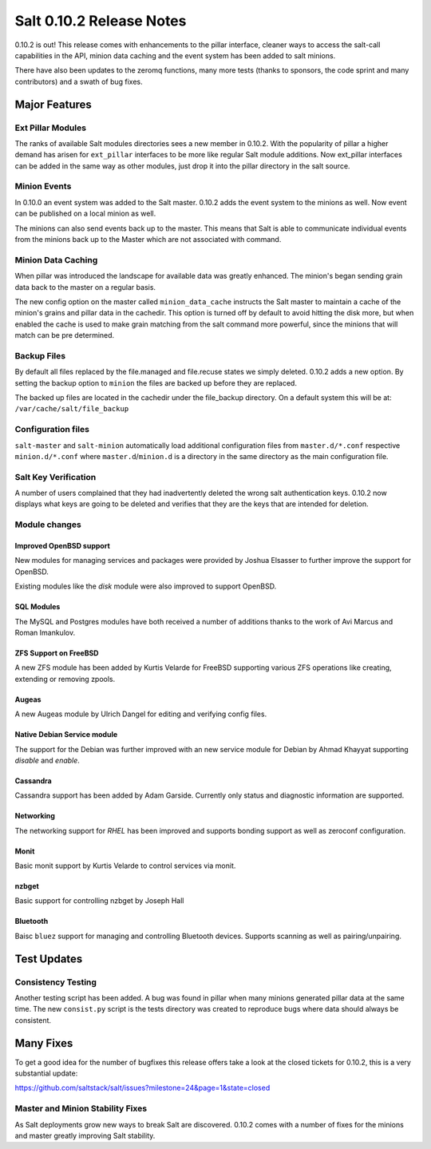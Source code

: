 =========================
Salt 0.10.2 Release Notes
=========================

0.10.2 is out! This release comes with enhancements to the pillar interface,
cleaner ways to access the salt-call capabilities in the API, minion data
caching and the event system has been added to salt minions.

There have also been updates to the zeromq functions, many more tests
(thanks to sponsors, the code sprint and many contributors) and a swath
of bug fixes.

Major Features
==============

Ext Pillar Modules
------------------

The ranks of available Salt modules directories sees a new member in 0.10.2.
With the popularity of pillar a higher demand has arisen for ``ext_pillar``
interfaces to be more like regular Salt module additions. Now ext_pillar
interfaces can be added in the same way as other modules, just drop it into
the pillar directory in the salt source.

Minion Events
-------------

In 0.10.0 an event system was added to the Salt master. 0.10.2 adds the event
system to the minions as well. Now event can be published on a local minion
as well.

The minions can also send events back up to the master. This means that Salt is
able to communicate individual events from the minions back up to the Master
which are not associated with command.

Minion Data Caching
-------------------

When pillar was introduced the landscape for available data was greatly
enhanced. The minion's began sending grain data back to the master on a
regular basis.

The new config option on the master called ``minion_data_cache`` instructs the
Salt master to maintain a cache of the minion's grains and pillar data in the
cachedir. This option is turned off by default to avoid hitting the disk more,
but when enabled the cache is used to make grain matching from the salt command
more powerful, since the minions that will match can be pre determined.

Backup Files
------------

By default all files replaced by the file.managed and file.recuse states we
simply deleted. 0.10.2 adds a new option. By setting the backup option to
``minion`` the files are backed up before they are replaced.

The backed up files are located in the cachedir under the file_backup
directory. On a default system this will be at:
``/var/cache/salt/file_backup``

Configuration files
-------------------

``salt-master`` and ``salt-minion`` automatically load additional configuration
files from ``master.d/*.conf`` respective ``minion.d/*.conf`` where
``master.d``/``minion.d`` is a directory in the same directory as the main
configuration file.

Salt Key Verification
---------------------

A number of users complained that they had inadvertently deleted the wrong salt
authentication keys. 0.10.2 now displays what keys are going to be deleted
and verifies that they are the keys that are intended for deletion.

Module changes
--------------

Improved OpenBSD support
^^^^^^^^^^^^^^^^^^^^^^^^

New modules for managing services and packages were provided by Joshua
Elsasser to further improve the support for OpenBSD.

Existing modules like the `disk` module were also improved to support
OpenBSD.


SQL Modules
^^^^^^^^^^^

The MySQL and Postgres modules have both received a number of additions thanks
to the work of Avi Marcus and Roman Imankulov.

ZFS Support on FreeBSD
^^^^^^^^^^^^^^^^^^^^^^

A new ZFS module has been added by Kurtis Velarde for FreeBSD supporting
various ZFS operations like creating, extending or removing zpools.


Augeas
^^^^^^

A new Augeas module by Ulrich Dangel for editing and verifying config files.

Native Debian Service module
^^^^^^^^^^^^^^^^^^^^^^^^^^^^

The support for the Debian was further improved with an new service module
for Debian by Ahmad Khayyat supporting `disable` and `enable`.


Cassandra
^^^^^^^^^

Cassandra support has been added by Adam Garside. Currently only
status and diagnostic information are supported.

Networking
^^^^^^^^^^

The networking support for `RHEL` has been improved and supports bonding
support as well as zeroconf configuration.


Monit
^^^^^

Basic monit support by Kurtis Velarde to control services via monit.

nzbget
^^^^^^

Basic support for controlling nzbget by Joseph Hall

Bluetooth
^^^^^^^^^

Baisc ``bluez`` support for managing and controlling Bluetooth devices.
Supports scanning as well as pairing/unpairing.

Test Updates
============

Consistency Testing
-------------------

Another testing script has been added. A bug was found in pillar when many
minions generated pillar data at the same time. The new ``consist.py`` script
is the tests directory was created to reproduce bugs where data should always
be consistent.

Many Fixes
==========

To get a good idea for the number of bugfixes this release offers take a look
at the closed tickets for 0.10.2, this is a very substantial update:

https://github.com/saltstack/salt/issues?milestone=24&page=1&state=closed

Master and Minion Stability Fixes
---------------------------------

As Salt deployments grow new ways to break Salt are discovered. 0.10.2 comes
with a number of fixes for the minions and master greatly improving Salt
stability.
